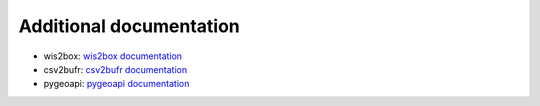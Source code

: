 .. _otherdocs:

Additional documentation
========================

* wis2box: `wis2box documentation`_
* csv2bufr: `csv2bufr documentation`_
* pygeoapi: `pygeoapi documentation`_

.. _`csv2bufr documentation`: https://csv2bufr.readthedocs.io
.. _`wis2box documentation`: https://wis2box.readthedocs.io
.. _`pygeoapi documentation`: https://docs.pygeoapi.io/en/stable